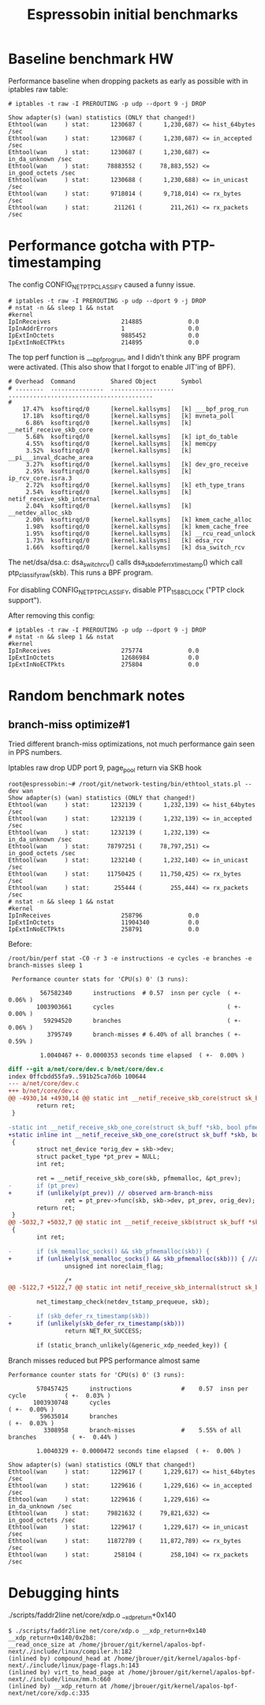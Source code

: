 #+Title: Espressobin initial benchmarks

* Baseline benchmark HW

Performance baseline when dropping packets as early as possible with
in iptables raw table:

#+BEGIN_EXAMPLE
# iptables -t raw -I PREROUTING -p udp --dport 9 -j DROP
#+END_EXAMPLE

#+BEGIN_EXAMPLE
Show adapter(s) (wan) statistics (ONLY that changed!)
Ethtool(wan     ) stat:      1230687 (      1,230,687) <= hist_64bytes /sec
Ethtool(wan     ) stat:      1230687 (      1,230,687) <= in_accepted /sec
Ethtool(wan     ) stat:      1230687 (      1,230,687) <= in_da_unknown /sec
Ethtool(wan     ) stat:     78883552 (     78,883,552) <= in_good_octets /sec
Ethtool(wan     ) stat:      1230688 (      1,230,688) <= in_unicast /sec
Ethtool(wan     ) stat:      9718014 (      9,718,014) <= rx_bytes /sec
Ethtool(wan     ) stat:       211261 (        211,261) <= rx_packets /sec
#+END_EXAMPLE

* Performance gotcha with PTP-timestamping

The config CONFIG_NET_PTP_CLASSIFY caused a funny issue.

#+BEGIN_EXAMPLE
# iptables -t raw -I PREROUTING -p udp --dport 9 -j DROP
# nstat -n && sleep 1 && nstat
#kernel
IpInReceives                    214885             0.0
IpInAddrErrors                  1                  0.0
IpExtInOctets                   9885452            0.0
IpExtInNoECTPkts                214895             0.0
#+END_EXAMPLE

The top perf function is ___bpf_prog_run, and I didn't think any BPF
program were activated.  (This also show that I forgot to enable
JIT'ing of BPF).

#+BEGIN_EXAMPLE
# Overhead  Command          Shared Object       Symbol
# ........  ...............  ..................  .........................................
#
    17.47%  ksoftirqd/0      [kernel.kallsyms]   [k] ___bpf_prog_run
    17.18%  ksoftirqd/0      [kernel.kallsyms]   [k] mvneta_poll
     6.86%  ksoftirqd/0      [kernel.kallsyms]   [k] __netif_receive_skb_core
     5.68%  ksoftirqd/0      [kernel.kallsyms]   [k] ipt_do_table
     4.55%  ksoftirqd/0      [kernel.kallsyms]   [k] memcpy
     3.52%  ksoftirqd/0      [kernel.kallsyms]   [k] __pi___inval_dcache_area
     3.27%  ksoftirqd/0      [kernel.kallsyms]   [k] dev_gro_receive
     2.95%  ksoftirqd/0      [kernel.kallsyms]   [k] ip_rcv_core.isra.3
     2.72%  ksoftirqd/0      [kernel.kallsyms]   [k] eth_type_trans
     2.54%  ksoftirqd/0      [kernel.kallsyms]   [k] netif_receive_skb_internal
     2.04%  ksoftirqd/0      [kernel.kallsyms]   [k] __netdev_alloc_skb
     2.00%  ksoftirqd/0      [kernel.kallsyms]   [k] kmem_cache_alloc
     1.98%  ksoftirqd/0      [kernel.kallsyms]   [k] kmem_cache_free
     1.95%  ksoftirqd/0      [kernel.kallsyms]   [k] __rcu_read_unlock
     1.73%  ksoftirqd/0      [kernel.kallsyms]   [k] edsa_rcv
     1.66%  ksoftirqd/0      [kernel.kallsyms]   [k] dsa_switch_rcv
#+END_EXAMPLE

The net/dsa/dsa.c: dsa_switch_rcv() calls dsa_skb_defer_rx_timestamp()
which call ptp_classify_raw(skb). This runs a BPF program.

For disabling CONFIG_NET_PTP_CLASSIFY, disable PTP_1588_CLOCK ("PTP
clock support").

After removing this config:

#+BEGIN_EXAMPLE
# iptables -t raw -I PREROUTING -p udp --dport 9 -j DROP
# nstat -n && sleep 1 && nstat
#kernel
IpInReceives                    275774             0.0
IpExtInOctets                   12686984           0.0
IpExtInNoECTPkts                275804             0.0
#+END_EXAMPLE

* Random benchmark notes

** branch-miss optimize#1

Tried different branch-miss optimizations, not much performance gain
seen in PPS numbers.

Iptables raw drop UDP port 9, page_pool return via SKB hook

#+BEGIN_EXAMPLE
root@espressobin:~# /root/git/network-testing/bin/ethtool_stats.pl --dev wan
Show adapter(s) (wan) statistics (ONLY that changed!)
Ethtool(wan     ) stat:      1232139 (      1,232,139) <= hist_64bytes /sec
Ethtool(wan     ) stat:      1232139 (      1,232,139) <= in_accepted /sec
Ethtool(wan     ) stat:      1232139 (      1,232,139) <= in_da_unknown /sec
Ethtool(wan     ) stat:     78797251 (     78,797,251) <= in_good_octets /sec
Ethtool(wan     ) stat:      1232140 (      1,232,140) <= in_unicast /sec
Ethtool(wan     ) stat:     11750425 (     11,750,425) <= rx_bytes /sec
Ethtool(wan     ) stat:       255444 (        255,444) <= rx_packets /sec
# nstat -n && sleep 1 && nstat
#kernel
IpInReceives                    258796             0.0
IpExtInOctets                   11904340           0.0
IpExtInNoECTPkts                258791             0.0
#+END_EXAMPLE

Before:
#+BEGIN_EXAMPLE
/root/bin/perf stat -C0 -r 3 -e instructions -e cycles -e branches -e branch-misses sleep 1

 Performance counter stats for 'CPU(s) 0' (3 runs):

         567582340      instructions  # 0.57  insn per cycle  ( +-  0.06% )
        1003903661      cycles                                ( +-  0.00% )
          59294520      branches                              ( +-  0.06% )
           3795749      branch-misses # 6.40% of all branches ( +-  0.59% )

         1.0040467 +- 0.0000353 seconds time elapsed  ( +-  0.00% )
#+END_EXAMPLE

#+BEGIN_SRC diff
diff --git a/net/core/dev.c b/net/core/dev.c
index 0ffcbdd55fa9..591b25ca7d6b 100644
--- a/net/core/dev.c
+++ b/net/core/dev.c
@@ -4930,14 +4930,14 @@ static int __netif_receive_skb_core(struct sk_buff *skb, bool pfmemalloc,
        return ret;
 }
 
-static int __netif_receive_skb_one_core(struct sk_buff *skb, bool pfmemalloc)
+static inline int __netif_receive_skb_one_core(struct sk_buff *skb, bool pfmemalloc)
 {
        struct net_device *orig_dev = skb->dev;
        struct packet_type *pt_prev = NULL;
        int ret;
 
        ret = __netif_receive_skb_core(skb, pfmemalloc, &pt_prev);
-       if (pt_prev)
+       if (unlikely(pt_prev)) // observed arm-branch-miss
                ret = pt_prev->func(skb, skb->dev, pt_prev, orig_dev);
        return ret;
 }
@@ -5032,7 +5032,7 @@ static int __netif_receive_skb(struct sk_buff *skb)
 {
        int ret;
 
-       if (sk_memalloc_socks() && skb_pfmemalloc(skb)) {
+       if (unlikely(sk_memalloc_socks() && skb_pfmemalloc(skb))) { //arm-branch-miss
                unsigned int noreclaim_flag;
 
                /*
@@ -5122,7 +5122,7 @@ static int netif_receive_skb_internal(struct sk_buff *skb)
 
        net_timestamp_check(netdev_tstamp_prequeue, skb);
 
-       if (skb_defer_rx_timestamp(skb))
+       if (unlikely(skb_defer_rx_timestamp(skb)))
                return NET_RX_SUCCESS;
 
        if (static_branch_unlikely(&generic_xdp_needed_key)) {
#+END_SRC

Branch misses reduced but PPS performance almost same

#+BEGIN_EXAMPLE
 Performance counter stats for 'CPU(s) 0' (3 runs):

         570457425      instructions              #    0.57  insn per cycle           ( +-  0.03% )
        1003930748      cycles                                                        ( +-  0.00% )
          59635014      branches                                                      ( +-  0.03% )
           3308958      branch-misses             #    5.55% of all branches          ( +-  0.44% )

         1.0040329 +- 0.0000472 seconds time elapsed  ( +-  0.00% )
#+END_EXAMPLE

#+BEGIN_EXAMPLE
Show adapter(s) (wan) statistics (ONLY that changed!)
Ethtool(wan     ) stat:      1229617 (      1,229,617) <= hist_64bytes /sec
Ethtool(wan     ) stat:      1229616 (      1,229,616) <= in_accepted /sec
Ethtool(wan     ) stat:      1229616 (      1,229,616) <= in_da_unknown /sec
Ethtool(wan     ) stat:     79821632 (     79,821,632) <= in_good_octets /sec
Ethtool(wan     ) stat:      1229617 (      1,229,617) <= in_unicast /sec
Ethtool(wan     ) stat:     11872789 (     11,872,789) <= rx_bytes /sec
Ethtool(wan     ) stat:       258104 (        258,104) <= rx_packets /sec
#+END_EXAMPLE


* Debugging hints

 ./scripts/faddr2line net/core/xdp.o __xdp_return+0x140

#+BEGIN_EXAMPLE
$ ./scripts/faddr2line net/core/xdp.o __xdp_return+0x140
__xdp_return+0x140/0x2b8:
__read_once_size at /home/jbrouer/git/kernel/apalos-bpf-next/./include/linux/compiler.h:182
(inlined by) compound_head at /home/jbrouer/git/kernel/apalos-bpf-next/./include/linux/page-flags.h:143
(inlined by) virt_to_head_page at /home/jbrouer/git/kernel/apalos-bpf-next/./include/linux/mm.h:660
(inlined by) __xdp_return at /home/jbrouer/git/kernel/apalos-bpf-next/net/core/xdp.c:335
#+END_EXAMPLE

